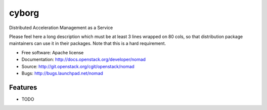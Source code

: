 ===============================
cyborg
===============================

Distributed Acceleration Management as a Service

Please feel here a long description which must be at least 3 lines wrapped on
80 cols, so that distribution package maintainers can use it in their packages.
Note that this is a hard requirement.

* Free software: Apache license
* Documentation: http://docs.openstack.org/developer/nomad
* Source: http://git.openstack.org/cgit/openstack/nomad
* Bugs: http://bugs.launchpad.net/nomad

Features
--------

* TODO
